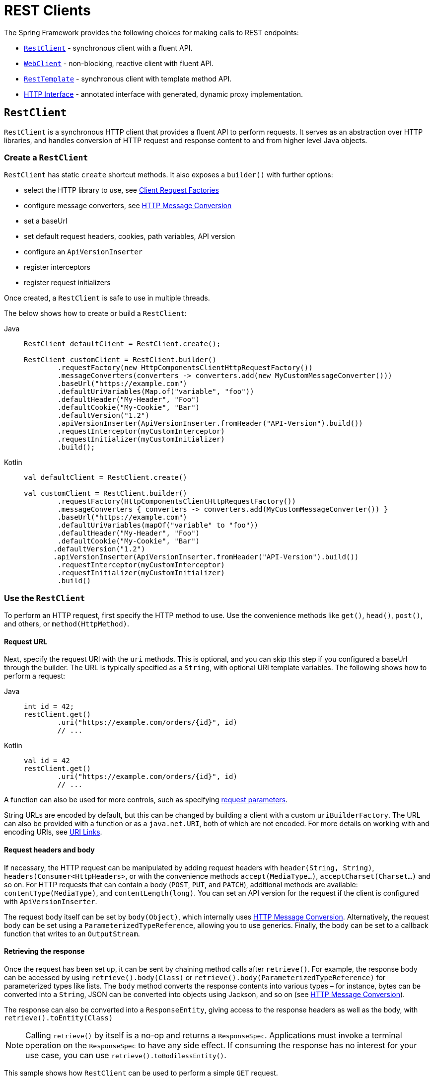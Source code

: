 [[rest-client-access]]
= REST Clients

The Spring Framework provides the following choices for making calls to REST endpoints:

* xref:integration/rest-clients.adoc#rest-restclient[`RestClient`] - synchronous client with a fluent API.
* xref:integration/rest-clients.adoc#rest-webclient[`WebClient`] - non-blocking, reactive client with fluent API.
* xref:integration/rest-clients.adoc#rest-resttemplate[`RestTemplate`] - synchronous client with template method API.
* xref:integration/rest-clients.adoc#rest-http-interface[HTTP Interface] - annotated interface with generated, dynamic proxy implementation.


[[rest-restclient]]
== `RestClient`

`RestClient` is a synchronous HTTP client that provides a fluent API to perform requests.
It serves as an abstraction over HTTP libraries, and handles conversion of HTTP request and response content to and from higher level Java objects.

=== Create a `RestClient`

`RestClient` has static `create` shortcut methods.
It also exposes a `builder()` with further options:

- select the HTTP library to use, see <<rest-request-factories>>
- configure message converters, see <<rest-message-conversion>>
- set a baseUrl
- set default request headers, cookies, path variables, API version
- configure an `ApiVersionInserter`
- register interceptors
- register request initializers

Once created, a `RestClient` is safe to use in multiple threads.

The below shows how to create or build a `RestClient`:

[tabs]
======
Java::
+
[source,java,indent=0,subs="verbatim"]
----
	RestClient defaultClient = RestClient.create();
	
	RestClient customClient = RestClient.builder()
		.requestFactory(new HttpComponentsClientHttpRequestFactory())
		.messageConverters(converters -> converters.add(new MyCustomMessageConverter()))
		.baseUrl("https://example.com")
		.defaultUriVariables(Map.of("variable", "foo"))
		.defaultHeader("My-Header", "Foo")
		.defaultCookie("My-Cookie", "Bar")
		.defaultVersion("1.2")
		.apiVersionInserter(ApiVersionInserter.fromHeader("API-Version").build())
		.requestInterceptor(myCustomInterceptor)
		.requestInitializer(myCustomInitializer)
		.build();
----

Kotlin::
+
[source,kotlin,indent=0,subs="verbatim"]
----
	val defaultClient = RestClient.create()
	
	val customClient = RestClient.builder()
		.requestFactory(HttpComponentsClientHttpRequestFactory())
		.messageConverters { converters -> converters.add(MyCustomMessageConverter()) }
		.baseUrl("https://example.com")
		.defaultUriVariables(mapOf("variable" to "foo"))
		.defaultHeader("My-Header", "Foo")
		.defaultCookie("My-Cookie", "Bar")
        .defaultVersion("1.2")
        .apiVersionInserter(ApiVersionInserter.fromHeader("API-Version").build())
		.requestInterceptor(myCustomInterceptor)
		.requestInitializer(myCustomInitializer)
		.build()
----
======

=== Use the `RestClient`

To perform an HTTP request, first specify the HTTP method to use.
Use the convenience methods like `get()`, `head()`, `post()`, and others, or `method(HttpMethod)`.

==== Request URL

Next, specify the request URI with the `uri` methods.
This is optional, and you can skip this step if you configured a baseUrl through the builder.
The URL is typically specified as a `String`, with optional URI template variables.
The following shows how to perform a request:

[tabs]
======
Java::
+
[source,java,indent=0,subs="verbatim,quotes"]
----
	int id = 42;
	restClient.get()
		.uri("https://example.com/orders/{id}", id)
		// ...
----

Kotlin::
+
[source,kotlin,indent=0,subs="verbatim,quotes"]
----
	val id = 42
	restClient.get()
		.uri("https://example.com/orders/{id}", id)
		// ...
----
======

A function can also be used for more controls, such as specifying xref:web/webmvc/mvc-uri-building.adoc[request parameters].

String URLs are encoded by default, but this can be changed by building a client with a custom `uriBuilderFactory`.
The URL can also be provided with a function or as a `java.net.URI`, both of which are not encoded.
For more details on working with and encoding URIs, see xref:web/webmvc/mvc-uri-building.adoc[URI Links].

==== Request headers and body

If necessary, the HTTP request can be manipulated by adding request headers with `header(String, String)`, `headers(Consumer<HttpHeaders>`, or with the convenience methods `accept(MediaType...)`, `acceptCharset(Charset...)` and so on.
For HTTP requests that can contain a body (`POST`, `PUT`, and `PATCH`), additional methods are available: `contentType(MediaType)`, and `contentLength(long)`.
You can set an API version for the request if the client is configured with `ApiVersionInserter`.

The request body itself can be set by `body(Object)`, which internally uses <<rest-message-conversion>>.
Alternatively, the request body can be set using a `ParameterizedTypeReference`, allowing you to use generics.
Finally, the body can be set to a callback function that writes to an `OutputStream`.

==== Retrieving the response

Once the request has been set up, it can be sent by chaining method calls after `retrieve()`.
For example, the response body can be accessed by using `retrieve().body(Class)` or `retrieve().body(ParameterizedTypeReference)` for parameterized types like lists.
The `body` method converts the response contents into various types – for instance, bytes can be converted into a `String`, JSON can be converted into objects using Jackson, and so on (see <<rest-message-conversion>>).

The response can also be converted into a `ResponseEntity`, giving access to the response headers as well as the body, with `retrieve().toEntity(Class)`

NOTE: Calling `retrieve()` by itself is a no-op and returns a `ResponseSpec`.
Applications must invoke a terminal operation on the `ResponseSpec` to have any side effect.
If consuming the response has no interest for your use case, you can use `retrieve().toBodilessEntity()`.

This sample shows how `RestClient` can be used to perform a simple `GET` request.

[tabs]
======
Java::
+
[source,java,indent=0,subs="verbatim,quotes"]
----
	String result = restClient.get() <1>
		.uri("https://example.com") <2>
		.retrieve() <3>
		.body(String.class); <4>
	
	System.out.println(result); <5>
----
<1> Set up a GET request
<2> Specify the URL to connect to
<3> Retrieve the response
<4> Convert the response into a string
<5> Print the result

Kotlin::
+
[source,kotlin,indent=0,subs="verbatim,quotes"]
----
	val result= restClient.get() <1>
		.uri("https://example.com") <2>
		.retrieve() <3>
		.body<String>() <4>
	
	println(result) <5>
----
<1> Set up a GET request
<2> Specify the URL to connect to
<3> Retrieve the response
<4> Convert the response into a string
<5> Print the result
======

Access to the response status code and headers is provided through `ResponseEntity`:

[tabs]
======
Java::
+
[source,java,indent=0,subs="verbatim,quotes"]
----
	ResponseEntity<String> result = restClient.get() <1>
		.uri("https://example.com") <1>
		.retrieve()
		.toEntity(String.class); <2>
	
	System.out.println("Response status: " + result.getStatusCode()); <3>
	System.out.println("Response headers: " + result.getHeaders()); <3>
	System.out.println("Contents: " + result.getBody()); <3>
----
<1> Set up a GET request for the specified URL
<2> Convert the response into a `ResponseEntity`
<3> Print the result

Kotlin::
+
[source,kotlin,indent=0,subs="verbatim,quotes"]
----
	val result = restClient.get() <1>
		.uri("https://example.com") <1>
		.retrieve()
		.toEntity<String>() <2>
	
	println("Response status: " + result.statusCode) <3>
	println("Response headers: " + result.headers) <3>
	println("Contents: " + result.body) <3>
----
<1> Set up a GET request for the specified URL
<2> Convert the response into a `ResponseEntity`
<3> Print the result
======

`RestClient` can convert JSON to objects, using the Jackson library.
Note the usage of URI variables in this sample and that the `Accept` header is set to JSON.

[tabs]
======
Java::
+
[source,java,indent=0,subs="verbatim,quotes"]
----
	int id = ...;
	Pet pet = restClient.get()
		.uri("https://petclinic.example.com/pets/{id}", id) <1>
		.accept(APPLICATION_JSON) <2>
		.retrieve()
		.body(Pet.class); <3>
----
<1> Using URI variables
<2> Set the `Accept` header to `application/json`
<3> Convert the JSON response into a `Pet` domain object

Kotlin::
+
[source,kotlin,indent=0,subs="verbatim,quotes"]
----
	val id = ...
	val pet = restClient.get()
		.uri("https://petclinic.example.com/pets/{id}", id) <1>
		.accept(APPLICATION_JSON) <2>
		.retrieve()
		.body<Pet>() <3>
----
<1> Using URI variables
<2> Set the `Accept` header to `application/json`
<3> Convert the JSON response into a `Pet` domain object
======

In the next sample, `RestClient` is used to perform a POST request that contains JSON, which again is converted using Jackson.

[tabs]
======
Java::
+
[source,java,indent=0,subs="verbatim,quotes"]
----
	Pet pet = ... <1>
	ResponseEntity<Void> response = restClient.post() <2>
		.uri("https://petclinic.example.com/pets/new") <2>
		.contentType(APPLICATION_JSON) <3>
		.body(pet) <4>
		.retrieve()
		.toBodilessEntity(); <5>
----
<1> Create a `Pet` domain object
<2> Set up a POST request, and the URL to connect to
<3> Set the `Content-Type` header to `application/json`
<4> Use `pet` as the request body
<5> Convert the response into a response entity with no body.

Kotlin::
+
[source,kotlin,indent=0,subs="verbatim,quotes"]
----
	val pet: Pet = ... <1>
	val response = restClient.post() <2>
		.uri("https://petclinic.example.com/pets/new") <2>
		.contentType(APPLICATION_JSON) <3>
		.body(pet) <4>
		.retrieve()
		.toBodilessEntity() <5>
----
<1> Create a `Pet` domain object
<2> Set up a POST request, and the URL to connect to
<3> Set the `Content-Type` header to `application/json`
<4> Use `pet` as the request body
<5> Convert the response into a response entity with no body.
======

==== Error handling

By default, `RestClient` throws a subclass of `RestClientException` when retrieving a response with a 4xx or 5xx status code.
This behavior can be overridden using `onStatus`.

[tabs]
======
Java::
+
[source,java,indent=0,subs="verbatim,quotes"]
----
	String result = restClient.get() <1>
		.uri("https://example.com/this-url-does-not-exist") <1>
		.retrieve()
		.onStatus(HttpStatusCode::is4xxClientError, (request, response) -> { <2>
			throw new MyCustomRuntimeException(response.getStatusCode(), response.getHeaders()); <3>
		})
		.body(String.class);
----
<1> Create a GET request for a URL that returns a 404 status code
<2> Set up a status handler for all 4xx status codes
<3> Throw a custom exception

Kotlin::
+
[source,kotlin,indent=0,subs="verbatim,quotes"]
----
	val result = restClient.get() <1>
		.uri("https://example.com/this-url-does-not-exist") <1>
		.retrieve()
		.onStatus(HttpStatusCode::is4xxClientError) { _, response -> <2>
			throw MyCustomRuntimeException(response.getStatusCode(), response.getHeaders()) } <3>
		.body<String>()
----
<1> Create a GET request for a URL that returns a 404 status code
<2> Set up a status handler for all 4xx status codes
<3> Throw a custom exception
======

==== Exchange

For more advanced scenarios, the `RestClient` gives access to the underlying HTTP request and response through the `exchange()` method, which can be used instead of `retrieve()`.
Status handlers are not applied when use `exchange()`, because the exchange function already provides access to the full response, allowing you to perform any error handling necessary.

[tabs]
======
Java::
+
[source,java,indent=0,subs="verbatim,quotes"]
----
	Pet result = restClient.get()
		.uri("https://petclinic.example.com/pets/{id}", id)
		.accept(APPLICATION_JSON)
		.exchange((request, response) -> { <1>
			if (response.getStatusCode().is4xxClientError()) { <2>
				throw new MyCustomRuntimeException(response.getStatusCode(), response.getHeaders()); <2>
			}
			else {
				Pet pet = convertResponse(response); <3>
				return pet;
			}
		});
----
<1> `exchange` provides the request and response
<2> Throw an exception when the response has a 4xx status code
<3> Convert the response into a Pet domain object

Kotlin::
+
[source,kotlin,indent=0,subs="verbatim,quotes"]
----
	val result = restClient.get()
		.uri("https://petclinic.example.com/pets/{id}", id)
		.accept(MediaType.APPLICATION_JSON)
		.exchange { request, response -> <1>
			if (response.getStatusCode().is4xxClientError()) { <2>
				throw MyCustomRuntimeException(response.getStatusCode(), response.getHeaders()) <2>
			} else {
				val pet: Pet = convertResponse(response) <3>
				pet
			}
		}
----
<1> `exchange` provides the request and response
<2> Throw an exception when the response has a 4xx status code
<3> Convert the response into a Pet domain object
======


[[rest-message-conversion]]
=== HTTP Message Conversion

xref:web/webmvc/message-converters.adoc#message-converters[See the supported HTTP message converters in the dedicated section].

==== Jackson JSON Views

To serialize only a subset of the object properties, you can specify a {baeldung-blog}/jackson-json-view-annotation[Jackson JSON View], as the following example shows:

[source,java,indent=0,subs="verbatim"]
----
	MappingJacksonValue value = new MappingJacksonValue(new User("eric", "7!jd#h23"));
	value.setSerializationView(User.WithoutPasswordView.class);
	
	ResponseEntity<Void> response = restClient.post() // or RestTemplate.postForEntity
		.contentType(APPLICATION_JSON)
		.body(value)
		.retrieve()
		.toBodilessEntity();
----

==== Multipart

To send multipart data, you need to provide a `MultiValueMap<String, Object>` whose values may be an `Object` for part content, a `Resource` for a file part, or an `HttpEntity` for part content with headers.
For example:

[source,java,indent=0,subs="verbatim"]
----
	MultiValueMap<String, Object> parts = new LinkedMultiValueMap<>();
	
	parts.add("fieldPart", "fieldValue");
	parts.add("filePart", new FileSystemResource("...logo.png"));
	parts.add("jsonPart", new Person("Jason"));
	
	HttpHeaders headers = new HttpHeaders();
	headers.setContentType(MediaType.APPLICATION_XML);
	parts.add("xmlPart", new HttpEntity<>(myBean, headers));
	
	// send using RestClient.post or RestTemplate.postForEntity
----

In most cases, you do not have to specify the `Content-Type` for each part.
The content type is determined automatically based on the `HttpMessageConverter` chosen to serialize it or, in the case of a `Resource`, based on the file extension.
If necessary, you can explicitly provide the `MediaType` with an `HttpEntity` wrapper.

Once the `MultiValueMap` is ready, you can use it as the body of a `POST` request, using `RestClient.post().body(parts)` (or `RestTemplate.postForObject`).

If the `MultiValueMap` contains at least one non-`String` value, the `Content-Type` is set to `multipart/form-data` by the `FormHttpMessageConverter`.
If the `MultiValueMap` has `String` values, the `Content-Type` defaults to `application/x-www-form-urlencoded`.
If necessary the `Content-Type` may also be set explicitly.

[[rest-request-factories]]
=== Client Request Factories

To execute the HTTP request, `RestClient` uses a client HTTP library.
These libraries are adapted via the `ClientRequestFactory` interface.
Various implementations are available:

* `JdkClientHttpRequestFactory` for Java's `HttpClient`
* `HttpComponentsClientHttpRequestFactory` for use with Apache HTTP Components `HttpClient`
* `JettyClientHttpRequestFactory` for Jetty's `HttpClient`
* `ReactorNettyClientRequestFactory` for Reactor Netty's `HttpClient`
* `SimpleClientHttpRequestFactory` as a simple default


If no request factory is specified when the `RestClient` was built, it will use the Apache or Jetty `HttpClient` if they are available on the classpath.
Otherwise, if the `java.net.http` module is loaded, it will use Java's `HttpClient`.
Finally, it will resort to the simple default.

TIP: Note that the `SimpleClientHttpRequestFactory` may raise an exception when accessing the status of a response that represents an error (for example, 401).
If this is an issue, use any of the alternative request factories.

[[rest-webclient]]
== `WebClient`

`WebClient` is a non-blocking, reactive client to perform HTTP requests. It was
introduced in 5.0 and offers an alternative to the `RestTemplate`, with support for
synchronous, asynchronous, and streaming scenarios.

`WebClient` supports the following:

* Non-blocking I/O
* Reactive Streams back pressure
* High concurrency with fewer hardware resources
* Functional-style, fluent API that takes advantage of Java 8 lambdas
* Synchronous and asynchronous interactions
* Streaming up to or streaming down from a server

See xref:web/webflux-webclient.adoc[WebClient] for more details.




[[rest-resttemplate]]
== `RestTemplate`

The `RestTemplate` provides a high-level API over HTTP client libraries in the form of a classic Spring Template class.
It exposes the following groups of overloaded methods:

NOTE: The xref:integration/rest-clients.adoc#rest-restclient[`RestClient`] offers a more modern API for synchronous HTTP access.
For asynchronous and streaming scenarios, consider the reactive xref:web/webflux-webclient.adoc[WebClient].

[[rest-overview-of-resttemplate-methods-tbl]]
.RestTemplate methods
[cols="1,3"]
|===
| Method group | Description

| `getForObject`
| Retrieves a representation via GET.

| `getForEntity`
| Retrieves a `ResponseEntity` (that is, status, headers, and body) by using GET.

| `headForHeaders`
| Retrieves all headers for a resource by using HEAD.

| `postForLocation`
| Creates a new resource by using POST and returns the `Location` header from the response.

| `postForObject`
| Creates a new resource by using POST and returns the representation from the response.

| `postForEntity`
| Creates a new resource by using POST and returns the representation from the response.

| `put`
| Creates or updates a resource by using PUT.

| `patchForObject`
| Updates a resource by using PATCH and returns the representation from the response.
Note that the JDK `HttpURLConnection` does not support `PATCH`, but Apache HttpComponents and others do.

| `delete`
| Deletes the resources at the specified URI by using DELETE.

| `optionsForAllow`
| Retrieves allowed HTTP methods for a resource by using ALLOW.

| `exchange`
| More generalized (and less opinionated) version of the preceding methods that provides extra flexibility when needed.
It accepts a `RequestEntity` (including HTTP method, URL, headers, and body as input) and returns a `ResponseEntity`.

These methods allow the use of `ParameterizedTypeReference` instead of `Class` to specify
a response type with generics.

| `execute`
| The most generalized way to perform a request, with full control over request
preparation and response extraction through callback interfaces.

|===

=== Initialization

`RestTemplate` uses the same HTTP library abstraction as `RestClient`.
By default, it uses the `SimpleClientHttpRequestFactory`, but this can be changed via the constructor.
See <<rest-request-factories>>.

NOTE: `RestTemplate` can be instrumented for observability, in order to produce metrics and traces.
See the xref:integration/observability.adoc#http-client.resttemplate[RestTemplate Observability support] section.

[[rest-template-body]]
=== Body

Objects passed into and returned from `RestTemplate` methods are converted to and from HTTP messages with the help of an `HttpMessageConverter`, see <<rest-message-conversion>>.

=== Migrating from `RestTemplate` to `RestClient`

The following table shows `RestClient` equivalents for `RestTemplate` methods.
It can be used to migrate from the latter to the former.

.RestClient equivalents for RestTemplate methods
[cols="1,1", options="header"]
|===
| `RestTemplate` method | `RestClient` equivalent

| `getForObject(String, Class, Object...)`
| `get()
.uri(String, Object...)
.retrieve()
.body(Class)`

| `getForObject(String, Class, Map)`
| `get()
.uri(String, Map)
.retrieve()
.body(Class)`

| `getForObject(URI, Class)`
| `get()
.uri(URI)
.retrieve()
.body(Class)`


| `getForEntity(String, Class, Object...)`
| `get()
.uri(String, Object...)
.retrieve()
.toEntity(Class)`

| `getForEntity(String, Class, Map)`
| `get()
.uri(String, Map)
.retrieve()
.toEntity(Class)`

| `getForEntity(URI, Class)`
| `get()
.uri(URI)
.retrieve()
.toEntity(Class)`


| `headForHeaders(String, Object...)`
| `head()
.uri(String, Object...)
.retrieve()
.toBodilessEntity()
.getHeaders()`

| `headForHeaders(String, Map)`
| `head()
.uri(String, Map)
.retrieve()
.toBodilessEntity()
.getHeaders()`

| `headForHeaders(URI)`
| `head()
.uri(URI)
.retrieve()
.toBodilessEntity()
.getHeaders()`


| `postForLocation(String, Object, Object...)`
| `post()
.uri(String, Object...)
.body(Object).retrieve()
.toBodilessEntity()
.getLocation()`

| `postForLocation(String, Object, Map)`
| `post()
.uri(String, Map)
.body(Object)
.retrieve()
.toBodilessEntity()
.getLocation()`

| `postForLocation(URI, Object)`
| `post()
.uri(URI)
.body(Object)
.retrieve()
.toBodilessEntity()
.getLocation()`


| `postForObject(String, Object, Class, Object...)`
| `post()
.uri(String, Object...)
.body(Object)
.retrieve()
.body(Class)`

| `postForObject(String, Object, Class, Map)`
| `post()
.uri(String, Map)
.body(Object)
.retrieve()
.body(Class)`

| `postForObject(URI, Object, Class)`
| `post()
.uri(URI)
.body(Object)
.retrieve()
.body(Class)`


| `postForEntity(String, Object, Class, Object...)`
| `post()
.uri(String, Object...)
.body(Object)
.retrieve()
.toEntity(Class)`

| `postForEntity(String, Object, Class, Map)`
| `post()
.uri(String, Map)
.body(Object)
.retrieve()
.toEntity(Class)`

| `postForEntity(URI, Object, Class)`
| `post()
.uri(URI)
.body(Object)
.retrieve()
.toEntity(Class)`


| `put(String, Object, Object...)`
| `put()
.uri(String, Object...)
.body(Object)
.retrieve()
.toBodilessEntity()`

| `put(String, Object, Map)`
| `put()
.uri(String, Map)
.body(Object)
.retrieve()
.toBodilessEntity()`

| `put(URI, Object)`
| `put()
.uri(URI)
.body(Object)
.retrieve()
.toBodilessEntity()`


| `patchForObject(String, Object, Class, Object...)`
| `patch()
.uri(String, Object...)
.body(Object)
.retrieve()
.body(Class)`

| `patchForObject(String, Object, Class, Map)`
| `patch()
.uri(String, Map)
.body(Object)
.retrieve()
.body(Class)`

| `patchForObject(URI, Object, Class)`
| `patch()
.uri(URI)
.body(Object)
.retrieve()
.body(Class)`


| `delete(String, Object...)`
| `delete()
.uri(String, Object...)
.retrieve()
.toBodilessEntity()`

| `delete(String, Map)`
| `delete()
.uri(String, Map)
.retrieve()
.toBodilessEntity()`

| `delete(URI)`
| `delete()
.uri(URI)
.retrieve()
.toBodilessEntity()`


| `optionsForAllow(String, Object...)`
| `options()
.uri(String, Object...)
.retrieve()
.toBodilessEntity()
.getAllow()`

| `optionsForAllow(String, Map)`
| `options()
.uri(String, Map)
.retrieve()
.toBodilessEntity()
.getAllow()`

| `optionsForAllow(URI)`
| `options()
.uri(URI)
.retrieve()
.toBodilessEntity()
.getAllow()`


| `exchange(String, HttpMethod, HttpEntity, Class, Object...)`
| `method(HttpMethod)
.uri(String, Object...)
.headers(Consumer<HttpHeaders>)
.body(Object)
.retrieve()
.toEntity(Class)` footnote:http-entity[`HttpEntity` headers and body have to be supplied to the `RestClient` via `headers(Consumer<HttpHeaders>)` and `body(Object)`.]

| `exchange(String, HttpMethod, HttpEntity, Class, Map)`
| `method(HttpMethod)
.uri(String, Map)
.headers(Consumer<HttpHeaders>)
.body(Object)
.retrieve()
.toEntity(Class)` footnote:http-entity[]

| `exchange(URI, HttpMethod, HttpEntity, Class)`
| `method(HttpMethod)
.uri(URI)
.headers(Consumer<HttpHeaders>)
.body(Object)
.retrieve()
.toEntity(Class)` footnote:http-entity[]


| `exchange(String, HttpMethod, HttpEntity, ParameterizedTypeReference, Object...)`
| `method(HttpMethod)
.uri(String, Object...)
.headers(Consumer<HttpHeaders>)
.body(Object)
.retrieve()
.toEntity(ParameterizedTypeReference)` footnote:http-entity[]

| `exchange(String, HttpMethod, HttpEntity, ParameterizedTypeReference, Map)`
| `method(HttpMethod)
.uri(String, Map)
.headers(Consumer<HttpHeaders>)
.body(Object)
.retrieve()
.toEntity(ParameterizedTypeReference)` footnote:http-entity[]

| `exchange(URI, HttpMethod, HttpEntity, ParameterizedTypeReference)`
| `method(HttpMethod)
.uri(URI)
.headers(Consumer<HttpHeaders>)
.body(Object)
.retrieve()
.toEntity(ParameterizedTypeReference)` footnote:http-entity[]


| `exchange(RequestEntity, Class)`
| `method(HttpMethod)
.uri(URI)
.headers(Consumer<HttpHeaders>)
.body(Object)
.retrieve()
.toEntity(Class)` footnote:request-entity[`RequestEntity` method, URI, headers and body have to be supplied to the `RestClient` via `method(HttpMethod)`, `uri(URI)`, `headers(Consumer<HttpHeaders>)` and `body(Object)`.]

| `exchange(RequestEntity, ParameterizedTypeReference)`
| `method(HttpMethod)
.uri(URI)
.headers(Consumer<HttpHeaders>)
.body(Object)
.retrieve()
.toEntity(ParameterizedTypeReference)` footnote:request-entity[]


| `execute(String, HttpMethod, RequestCallback, ResponseExtractor, Object...)`
| `method(HttpMethod)
.uri(String, Object...)
.exchange(ExchangeFunction)`

| `execute(String, HttpMethod, RequestCallback, ResponseExtractor, Map)`
| `method(HttpMethod)
.uri(String, Map)
.exchange(ExchangeFunction)`

| `execute(URI, HttpMethod, RequestCallback, ResponseExtractor)`
| `method(HttpMethod)
.uri(URI)
.exchange(ExchangeFunction)`

|===


[[rest-http-interface]]
== HTTP Interface

The Spring Framework lets you define an HTTP service as a Java interface with
`@HttpExchange` methods. You can pass such an interface to `HttpServiceProxyFactory`
to create a proxy which performs requests through an HTTP client such as `RestClient`
or `WebClient`. You can also implement the interface from an `@Controller` for server
request handling.

Start by creating the interface with `@HttpExchange` methods:

[source,java,indent=0,subs="verbatim,quotes"]
----
	public interface RepositoryService {

		@GetExchange("/repos/{owner}/{repo}")
		Repository getRepository(@PathVariable String owner, @PathVariable String repo);

		// more HTTP exchange methods...

	}
----

Now you can create a proxy that performs requests when methods are called.

For `RestClient`:

[source,java,indent=0,subs="verbatim,quotes"]
----
	RestClient restClient = RestClient.builder().baseUrl("https://api.github.com/").build();
	RestClientAdapter adapter = RestClientAdapter.create(restClient);
	HttpServiceProxyFactory factory = HttpServiceProxyFactory.builderFor(adapter).build();

	RepositoryService service = factory.createClient(RepositoryService.class);
----

For `WebClient`:

[source,java,indent=0,subs="verbatim,quotes"]
----
	WebClient webClient = WebClient.builder().baseUrl("https://api.github.com/").build();
	WebClientAdapter adapter = WebClientAdapter.create(webClient);
	HttpServiceProxyFactory factory = HttpServiceProxyFactory.builderFor(adapter).build();

	RepositoryService service = factory.createClient(RepositoryService.class);
----

For `RestTemplate`:

[source,java,indent=0,subs="verbatim,quotes"]
----
	RestTemplate restTemplate = new RestTemplate();
	restTemplate.setUriTemplateHandler(new DefaultUriBuilderFactory("https://api.github.com/"));
	RestTemplateAdapter adapter = RestTemplateAdapter.create(restTemplate);
	HttpServiceProxyFactory factory = HttpServiceProxyFactory.builderFor(adapter).build();

	RepositoryService service = factory.createClient(RepositoryService.class);
----

`@HttpExchange` is supported at the type level where it applies to all methods:

[source,java,indent=0,subs="verbatim,quotes"]
----
	@HttpExchange(url = "/repos/{owner}/{repo}", accept = "application/vnd.github.v3+json")
	public interface RepositoryService {

		@GetExchange
		Repository getRepository(@PathVariable String owner, @PathVariable String repo);

		@PatchExchange(contentType = MediaType.APPLICATION_FORM_URLENCODED_VALUE)
		void updateRepository(@PathVariable String owner, @PathVariable String repo,
				@RequestParam String name, @RequestParam String description, @RequestParam String homepage);

	}
----


[[rest-http-interface-method-parameters]]
=== Method Parameters

Annotated, HTTP exchange methods support flexible method signatures with the following
method parameters:

[cols="1,2", options="header"]
|===
| Method argument | Description

| `URI`
| Dynamically set the URL for the request, overriding the annotation's `url` attribute.

| `UriBuilderFactory`
| Provide a `UriBuilderFactory` to expand the URI template and URI variables with.
  In effect, replaces the `UriBuilderFactory` (and its base URL) of the underlying client.

| `HttpMethod`
| Dynamically set the HTTP method for the request, overriding the annotation's `method` attribute

| `@RequestHeader`
| Add a request header or multiple headers. The argument may be a single value,
  a `Collection<?>` of values, `Map<String, ?>`,`MultiValueMap<String, ?>`.
  Type conversion is supported for non-String values. Header values are added and
  do not override already added header values.

| `@PathVariable`
| Add a variable for expand a placeholder in the request URL. The argument may be a
  `Map<String, ?>` with multiple variables, or an individual value. Type conversion
  is supported for non-String values.

| `@RequestAttribute`
| Provide an `Object` to add as a request attribute. Only supported by `RestClient`
  and `WebClient`.

| `@RequestBody`
| Provide the body of the request either as an Object to be serialized, or a
  Reactive Streams `Publisher` such as `Mono`, `Flux`, or any other async type supported
  through the configured `ReactiveAdapterRegistry`.

| `@RequestParam`
| Add a request parameter or multiple parameters. The argument may be a `Map<String, ?>`
  or `MultiValueMap<String, ?>` with multiple parameters, a `Collection<?>` of values, or
  an individual value. Type conversion is supported for non-String values.

  When `"content-type"` is set to `"application/x-www-form-urlencoded"`, request
  parameters are encoded in the request body. Otherwise, they are added as URL query
  parameters.

| `@RequestPart`
| Add a request part, which may be a String (form field), `Resource` (file part),
  Object (entity to be encoded, for example, as JSON), `HttpEntity` (part content and headers),
  a Spring `Part`, or Reactive Streams `Publisher` of any of the above.

| `MultipartFile`
| Add a request part from a `MultipartFile`, typically used in a Spring MVC controller
  where it represents an uploaded file.

| `@CookieValue`
| Add a cookie or multiple cookies. The argument may be a `Map<String, ?>` or
  `MultiValueMap<String, ?>` with multiple cookies, a `Collection<?>` of values, or an
  individual value. Type conversion is supported for non-String values.

|===

Method parameters cannot be `null` unless the `required` attribute (where available on a
parameter annotation) is set to `false`, or the parameter is marked optional as determined by
{spring-framework-api}/core/MethodParameter.html#isOptional()[`MethodParameter#isOptional`].



[[rest-http-interface.custom-resolver]]
=== Custom argument resolver

For more complex cases, HTTP interfaces do not support `RequestEntity` types as method parameters.
This would take over the entire HTTP request and not improve the semantics of the interface.
Instead of adding many method parameters, developers can combine them into a custom type
and configure a dedicated `HttpServiceArgumentResolver` implementation.

In the following HTTP interface, we are using a custom `Search` type as a parameter:

include-code::./CustomHttpServiceArgumentResolver[tag=httpinterface,indent=0]

We can implement our own `HttpServiceArgumentResolver` that supports our custom `Search` type
and writes its data in the outgoing HTTP request.

include-code::./CustomHttpServiceArgumentResolver[tag=argumentresolver,indent=0]

Finally, we can use this argument resolver during the setup and use our HTTP interface.

include-code::./CustomHttpServiceArgumentResolver[tag=usage,indent=0]

[[rest-http-interface-return-values]]
=== Return Values

The supported return values depend on the underlying client.

Clients adapted to `HttpExchangeAdapter` such as `RestClient` and `RestTemplate`
support synchronous return values:

[cols="1,2", options="header"]
|===
| Method return value | Description

| `void`
| Perform the given request.

| `HttpHeaders`
| Perform the given request and return the response headers.

| `<T>`
| Perform the given request and decode the response content to the declared return type.

| `ResponseEntity<Void>`
| Perform the given request and return a `ResponseEntity` with the status and headers.

| `ResponseEntity<T>`
| Perform the given request, decode the response content to the declared return type, and
  return a `ResponseEntity` with the status, headers, and the decoded body.

|===

Clients adapted to `ReactorHttpExchangeAdapter` such as `WebClient`, support all of above
as well as reactive variants. The table below shows Reactor types, but you can also use
other reactive types that are supported through the `ReactiveAdapterRegistry`:

[cols="1,2", options="header"]
|===
| Method return value | Description

| `Mono<Void>`
| Perform the given request, and release the response content, if any.

| `Mono<HttpHeaders>`
| Perform the given request, release the response content, if any, and return the
response headers.

| `Mono<T>`
| Perform the given request and decode the response content to the declared return type.

| `Flux<T>`
| Perform the given request and decode the response content to a stream of the declared
element type.

| `Mono<ResponseEntity<Void>>`
| Perform the given request, and release the response content, if any, and return a
`ResponseEntity` with the status and headers.

| `Mono<ResponseEntity<T>>`
| Perform the given request, decode the response content to the declared return type, and
return a `ResponseEntity` with the status, headers, and the decoded body.

| `Mono<ResponseEntity<Flux<T>>`
| Perform the given request, decode the response content to a stream of the declared
element type, and return a `ResponseEntity` with the status, headers, and the decoded
response body stream.

|===

By default, the timeout for synchronous return values with `ReactorHttpExchangeAdapter`
depends on how the underlying HTTP client is configured. You can set a `blockTimeout`
value on the adapter level as well, but we recommend relying on timeout settings of the
underlying HTTP client, which operates at a lower level and provides more control.


[[rest-http-interface-exceptions]]
=== Error Handling

To customize error response handling, you need to configure the underlying HTTP client.

For `RestClient`:

By default, `RestClient` raises `RestClientException` for 4xx and 5xx HTTP status codes.
To customize this, register a response status handler that applies to all responses
performed through the client:

[source,java,indent=0,subs="verbatim,quotes"]
----
	RestClient restClient = RestClient.builder()
			.defaultStatusHandler(HttpStatusCode::isError, (request, response) -> ...)
			.build();

	RestClientAdapter adapter = RestClientAdapter.create(restClient);
	HttpServiceProxyFactory factory = HttpServiceProxyFactory.builderFor(adapter).build();
----

For more details and options, such as suppressing error status codes, see the Javadoc of
`defaultStatusHandler` in `RestClient.Builder`.

For `WebClient`:

By default, `WebClient` raises `WebClientResponseException` for 4xx and 5xx HTTP status codes.
To customize this, register a response status handler that applies to all responses
performed through the client:

[source,java,indent=0,subs="verbatim,quotes"]
----
	WebClient webClient = WebClient.builder()
			.defaultStatusHandler(HttpStatusCode::isError, resp -> ...)
			.build();

	WebClientAdapter adapter = WebClientAdapter.create(webClient);
	HttpServiceProxyFactory factory = HttpServiceProxyFactory.builder(adapter).build();
----

For more details and options, such as suppressing error status codes, see the Javadoc of
`defaultStatusHandler` in `WebClient.Builder`.

For `RestTemplate`:

By default, `RestTemplate` raises `RestClientException` for 4xx and 5xx HTTP status codes.
To customize this, register an error handler that applies to all responses
performed through the client:

[source,java,indent=0,subs="verbatim,quotes"]
----
	RestTemplate restTemplate = new RestTemplate();
	restTemplate.setErrorHandler(myErrorHandler);
	
	RestTemplateAdapter adapter = RestTemplateAdapter.create(restTemplate);
	HttpServiceProxyFactory factory = HttpServiceProxyFactory.builderFor(adapter).build();
----

For more details and options, see the Javadoc of `setErrorHandler` in `RestTemplate` and
the `ResponseErrorHandler` hierarchy.

